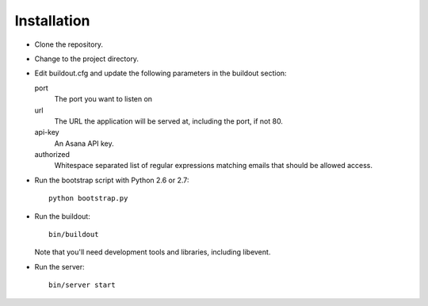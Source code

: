 Installation
============

- Clone the repository.

- Change to the project directory.

- Edit buildout.cfg and update the following parameters in the
  buildout section:

  port
    The port you want to listen on

  url
    The URL the application will be served at, including the port, if
    not 80.

  api-key
    An Asana API key.

  authorized
    Whitespace separated list of regular expressions matching emails
    that should be allowed access.

- Run the bootstrap script with Python 2.6 or 2.7::

    python bootstrap.py

- Run the buildout::

    bin/buildout

  Note that you'll need development tools and libraries, including
  libevent.

- Run the server::

    bin/server start

